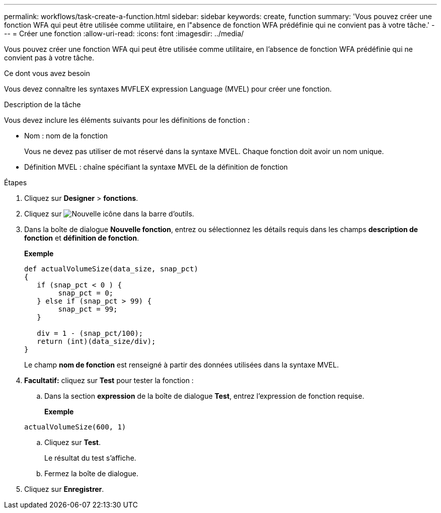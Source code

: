 ---
permalink: workflows/task-create-a-function.html 
sidebar: sidebar 
keywords: create, function 
summary: 'Vous pouvez créer une fonction WFA qui peut être utilisée comme utilitaire, en l"absence de fonction WFA prédéfinie qui ne convient pas à votre tâche.' 
---
= Créer une fonction
:allow-uri-read: 
:icons: font
:imagesdir: ../media/


[role="lead"]
Vous pouvez créer une fonction WFA qui peut être utilisée comme utilitaire, en l'absence de fonction WFA prédéfinie qui ne convient pas à votre tâche.

.Ce dont vous avez besoin
Vous devez connaître les syntaxes MVFLEX expression Language (MVEL) pour créer une fonction.

.Description de la tâche
Vous devez inclure les éléments suivants pour les définitions de fonction :

* Nom : nom de la fonction
+
Vous ne devez pas utiliser de mot réservé dans la syntaxe MVEL. Chaque fonction doit avoir un nom unique.

* Définition MVEL : chaîne spécifiant la syntaxe MVEL de la définition de fonction


.Étapes
. Cliquez sur *Designer* > *fonctions*.
. Cliquez sur image:../media/new_wfa_icon.gif["Nouvelle icône"] dans la barre d'outils.
. Dans la boîte de dialogue *Nouvelle fonction*, entrez ou sélectionnez les détails requis dans les champs *description de fonction* et *définition de fonction*.
+
*Exemple*

+
[listing]
----
def actualVolumeSize(data_size, snap_pct)
{
   if (snap_pct < 0 ) {
        snap_pct = 0;
   } else if (snap_pct > 99) {
        snap_pct = 99;
   }

   div = 1 - (snap_pct/100);
   return (int)(data_size/div);
}
----
+
Le champ *nom de fonction* est renseigné à partir des données utilisées dans la syntaxe MVEL.

. *Facultatif:* cliquez sur *Test* pour tester la fonction :
+
.. Dans la section *expression* de la boîte de dialogue *Test*, entrez l'expression de fonction requise.
+
*Exemple*

+
`actualVolumeSize(600, 1)`

.. Cliquez sur *Test*.
+
Le résultat du test s'affiche.

.. Fermez la boîte de dialogue.


. Cliquez sur *Enregistrer*.

